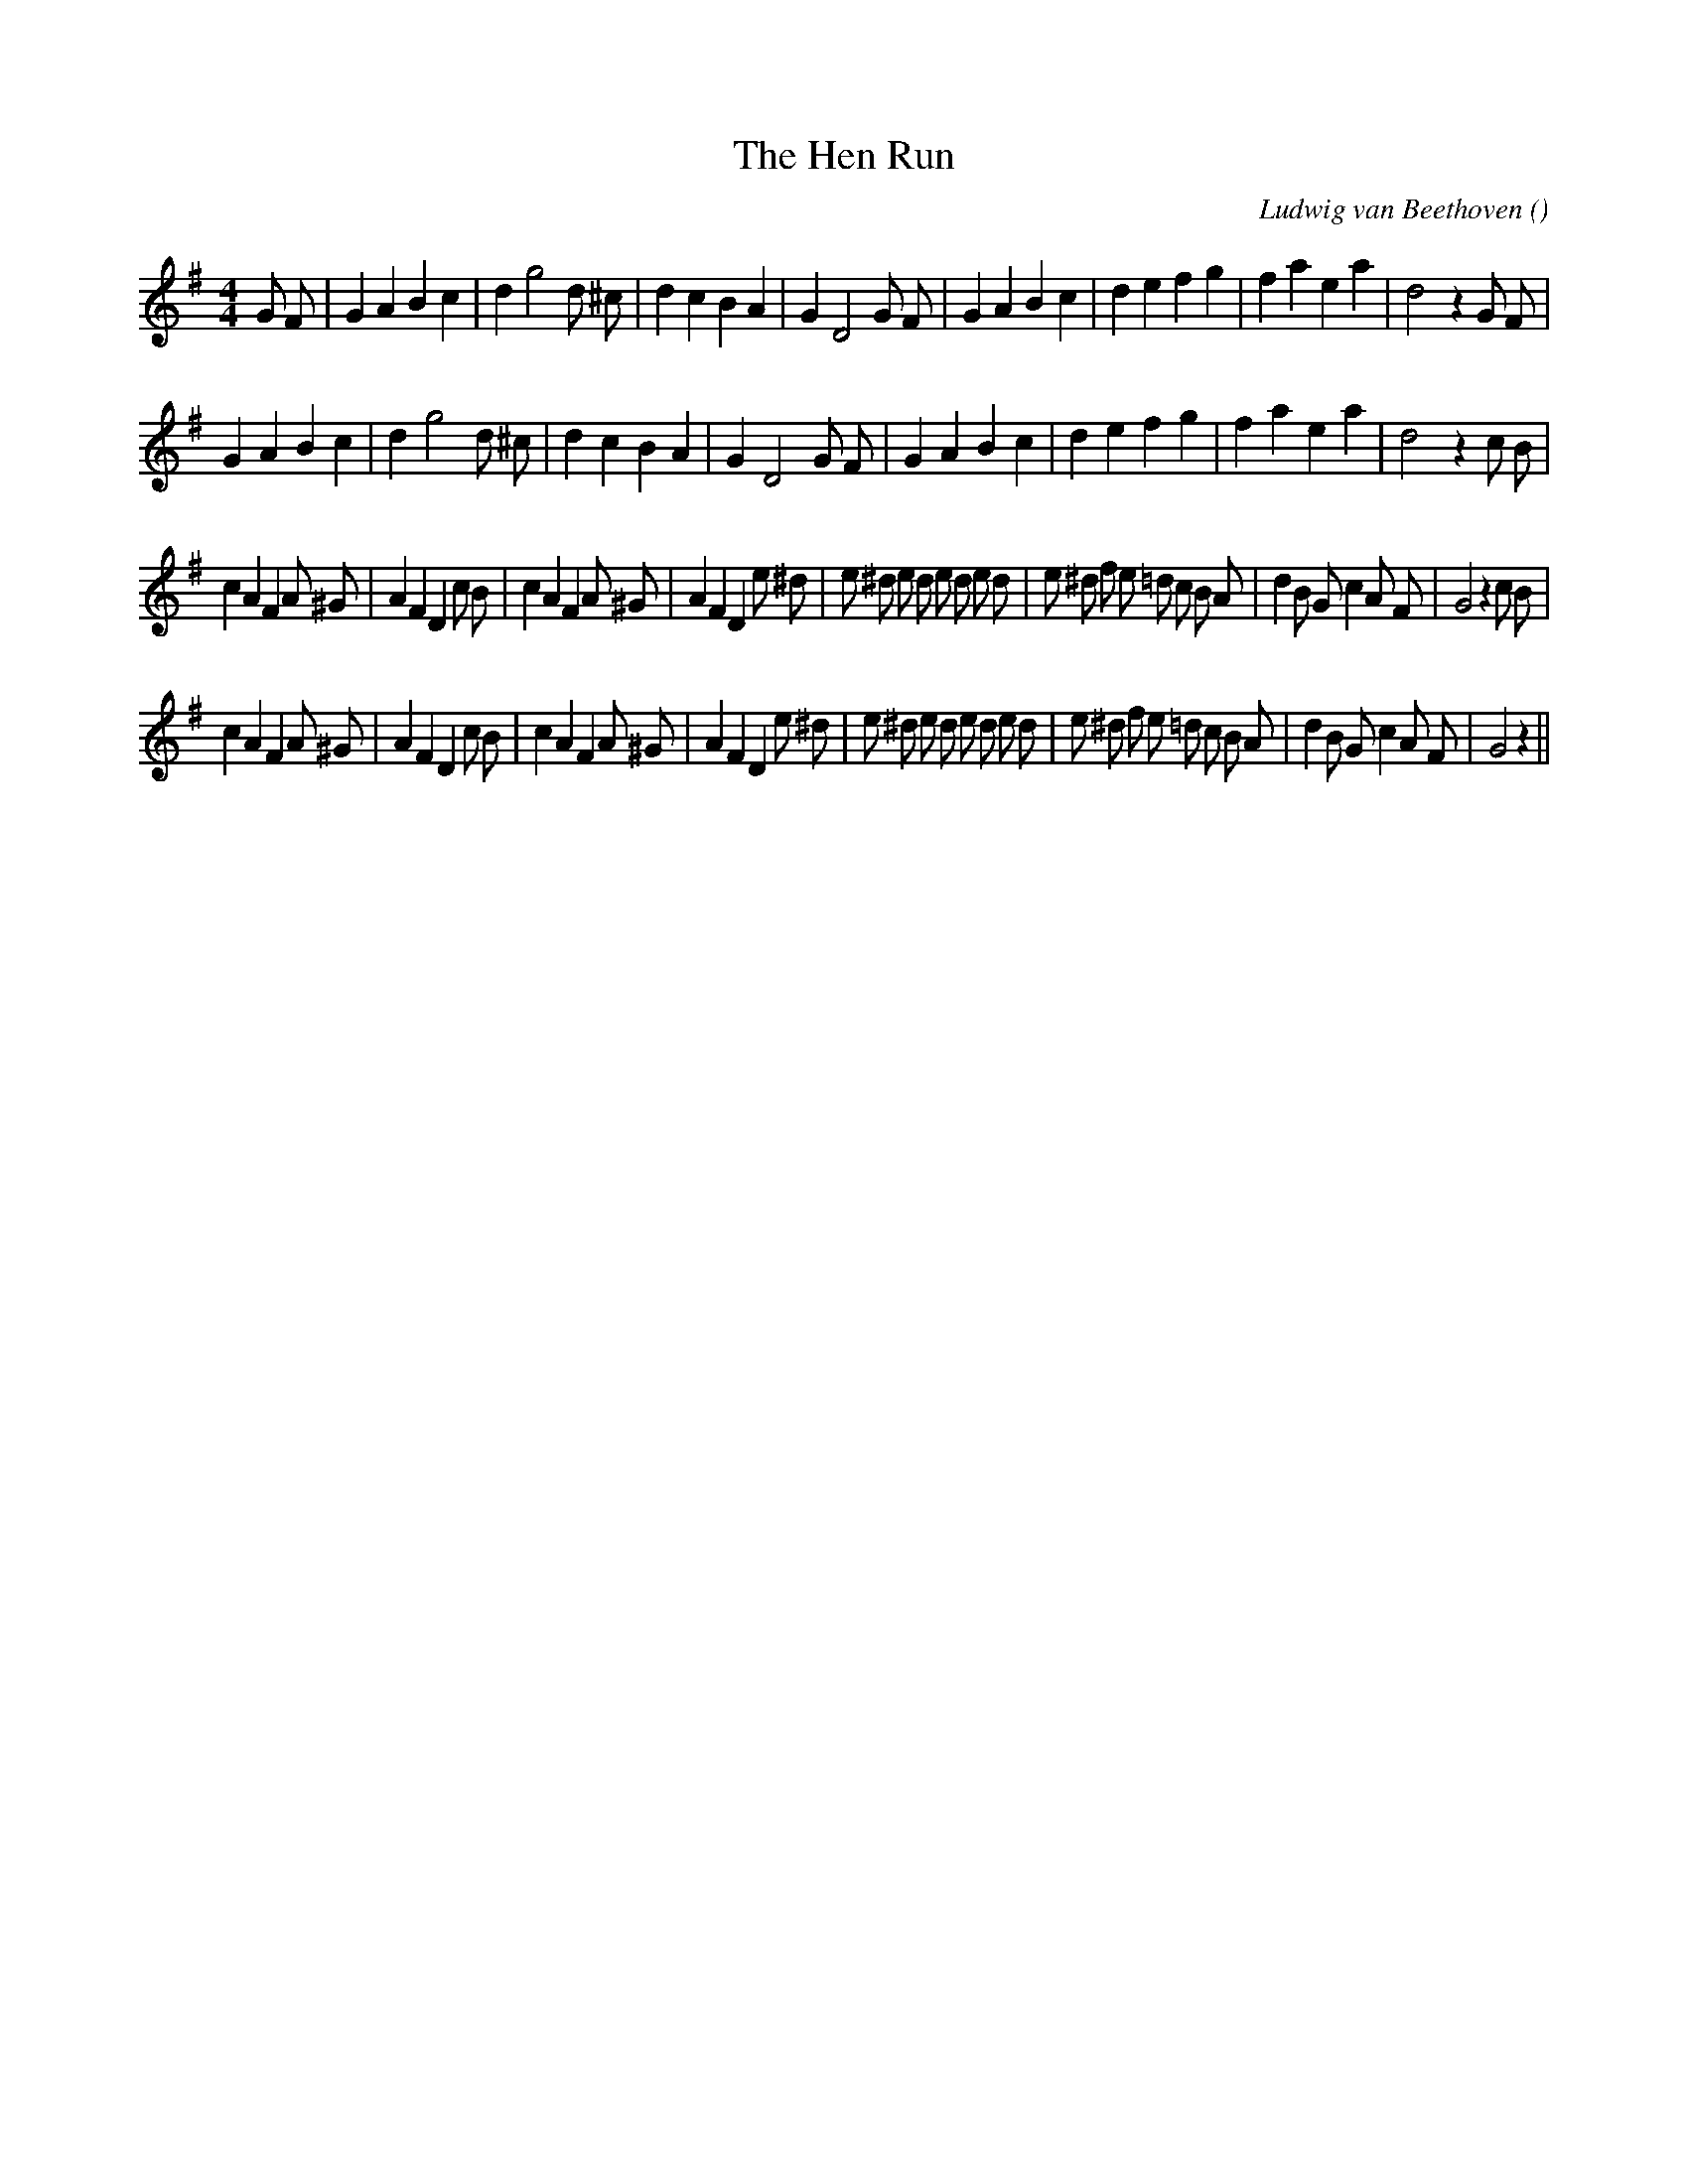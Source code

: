 X:1
T: The Hen Run
N:
C:Ludwig van Beethoven
S:
A:
O:
R:
M:4/4
K:G
I:speed 220
%W: A1
% voice 1 (1 lines, 34 notes)
K:G
M:4/4
L:1/16
G2 F2 |G4 A4 B4 c4 |d4 g8 d2 ^c2 |d4 c4 B4 A4 |G4 D8 G2 F2 |G4 A4 B4 c4 |d4 e4 f4 g4 |f4 a4 e4 a4 |d8 z4 G2 F2 |
%W: A2
% voice 1 (1 lines, 32 notes)
G4 A4 B4 c4 |d4 g8 d2 ^c2 |d4 c4 B4 A4 |G4 D8 G2 F2 |G4 A4 B4 c4 |d4 e4 f4 g4 |f4 a4 e4 a4 |d8 z4 c2 B2 |
%W: B1
% voice 1 (1 lines, 46 notes)
c4 A4 F4 A2 ^G2 |A4 F4 D4 c2 B2 |c4 A4 F4 A2 ^G2 |A4 F4 D4 e2 ^d2 |e2 ^d2 e2 d2 e2 d2 e2 d2 |e2 ^d2 f2 e2 =d2 c2 B2 A2 |d4 B2 G2 c4 A2 F2 |G8 z4 c2 B2 |
%W: B2
% voice 1 (1 lines, 44 notes)
c4 A4 F4 A2 ^G2 |A4 F4 D4 c2 B2 |c4 A4 F4 A2 ^G2 |A4 F4 D4 e2 ^d2 |e2 ^d2 e2 d2 e2 d2 e2 d2 |e2 ^d2 f2 e2 =d2 c2 B2 A2 |d4 B2 G2 c4 A2 F2 |G8 z4 ||
